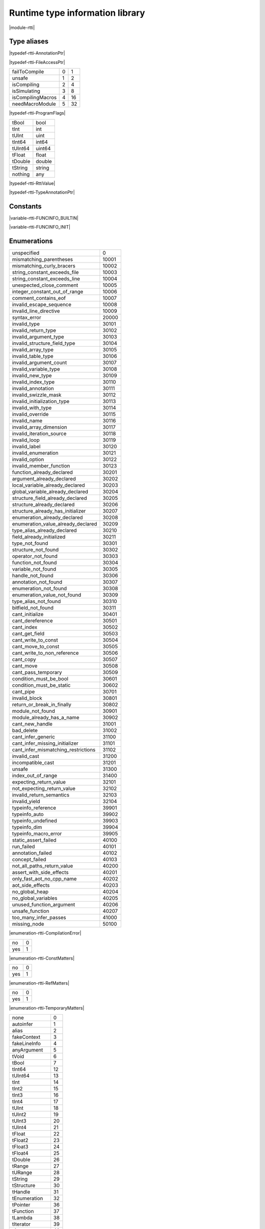 
.. _stdlib_rtti:

================================
Runtime type information library
================================

|module-rtti|

++++++++++++
Type aliases
++++++++++++

.. _alias-AnnotationPtr:

.. das:attribute:: AnnotationPtr = smart_ptr<rtti::Annotation>

|typedef-rtti-AnnotationPtr|

.. _alias-FileAccessPtr:

.. das:attribute:: FileAccessPtr = smart_ptr<rtti::FileAccess>

|typedef-rtti-FileAccessPtr|

.. _alias-ProgramFlags:

.. das:attribute:: ProgramFlags is a bitfield

+-----------------+-+--+
+failToCompile    +0+1 +
+-----------------+-+--+
+unsafe           +1+2 +
+-----------------+-+--+
+isCompiling      +2+4 +
+-----------------+-+--+
+isSimulating     +3+8 +
+-----------------+-+--+
+isCompilingMacros+4+16+
+-----------------+-+--+
+needMacroModule  +5+32+
+-----------------+-+--+


|typedef-rtti-ProgramFlags|

.. _alias-RttiValue:

.. das:attribute:: RttiValueis a variant type

+-------+------+
+tBool  +bool  +
+-------+------+
+tInt   +int   +
+-------+------+
+tUInt  +uint  +
+-------+------+
+tInt64 +int64 +
+-------+------+
+tUInt64+uint64+
+-------+------+
+tFloat +float +
+-------+------+
+tDouble+double+
+-------+------+
+tString+string+
+-------+------+
+nothing+any   +
+-------+------+


|typedef-rtti-RttiValue|

.. _alias-TypeAnnotationPtr:

.. das:attribute:: TypeAnnotationPtr = smart_ptr<rtti::TypeAnnotation>

|typedef-rtti-TypeAnnotationPtr|

+++++++++
Constants
+++++++++

.. _global-rtti-FUNCINFO_BUILTIN:

.. das:attribute:: FUNCINFO_BUILTIN = 0x2

|variable-rtti-FUNCINFO_BUILTIN|

.. _global-rtti-FUNCINFO_INIT:

.. das:attribute:: FUNCINFO_INIT = 0x1

|variable-rtti-FUNCINFO_INIT|

++++++++++++
Enumerations
++++++++++++

.. _enum-rtti-CompilationError:

.. das:attribute:: CompilationError

+-----------------------------------+-----+
+unspecified                        +0    +
+-----------------------------------+-----+
+mismatching_parentheses            +10001+
+-----------------------------------+-----+
+mismatching_curly_bracers          +10002+
+-----------------------------------+-----+
+string_constant_exceeds_file       +10003+
+-----------------------------------+-----+
+string_constant_exceeds_line       +10004+
+-----------------------------------+-----+
+unexpected_close_comment           +10005+
+-----------------------------------+-----+
+integer_constant_out_of_range      +10006+
+-----------------------------------+-----+
+comment_contains_eof               +10007+
+-----------------------------------+-----+
+invalid_escape_sequence            +10008+
+-----------------------------------+-----+
+invalid_line_directive             +10009+
+-----------------------------------+-----+
+syntax_error                       +20000+
+-----------------------------------+-----+
+invalid_type                       +30101+
+-----------------------------------+-----+
+invalid_return_type                +30102+
+-----------------------------------+-----+
+invalid_argument_type              +30103+
+-----------------------------------+-----+
+invalid_structure_field_type       +30104+
+-----------------------------------+-----+
+invalid_array_type                 +30105+
+-----------------------------------+-----+
+invalid_table_type                 +30106+
+-----------------------------------+-----+
+invalid_argument_count             +30107+
+-----------------------------------+-----+
+invalid_variable_type              +30108+
+-----------------------------------+-----+
+invalid_new_type                   +30109+
+-----------------------------------+-----+
+invalid_index_type                 +30110+
+-----------------------------------+-----+
+invalid_annotation                 +30111+
+-----------------------------------+-----+
+invalid_swizzle_mask               +30112+
+-----------------------------------+-----+
+invalid_initialization_type        +30113+
+-----------------------------------+-----+
+invalid_with_type                  +30114+
+-----------------------------------+-----+
+invalid_override                   +30115+
+-----------------------------------+-----+
+invalid_name                       +30116+
+-----------------------------------+-----+
+invalid_array_dimension            +30117+
+-----------------------------------+-----+
+invalid_iteration_source           +30118+
+-----------------------------------+-----+
+invalid_loop                       +30119+
+-----------------------------------+-----+
+invalid_label                      +30120+
+-----------------------------------+-----+
+invalid_enumeration                +30121+
+-----------------------------------+-----+
+invalid_option                     +30122+
+-----------------------------------+-----+
+invalid_member_function            +30123+
+-----------------------------------+-----+
+function_already_declared          +30201+
+-----------------------------------+-----+
+argument_already_declared          +30202+
+-----------------------------------+-----+
+local_variable_already_declared    +30203+
+-----------------------------------+-----+
+global_variable_already_declared   +30204+
+-----------------------------------+-----+
+structure_field_already_declared   +30205+
+-----------------------------------+-----+
+structure_already_declared         +30206+
+-----------------------------------+-----+
+structure_already_has_initializer  +30207+
+-----------------------------------+-----+
+enumeration_already_declared       +30208+
+-----------------------------------+-----+
+enumeration_value_already_declared +30209+
+-----------------------------------+-----+
+type_alias_already_declared        +30210+
+-----------------------------------+-----+
+field_already_initialized          +30211+
+-----------------------------------+-----+
+type_not_found                     +30301+
+-----------------------------------+-----+
+structure_not_found                +30302+
+-----------------------------------+-----+
+operator_not_found                 +30303+
+-----------------------------------+-----+
+function_not_found                 +30304+
+-----------------------------------+-----+
+variable_not_found                 +30305+
+-----------------------------------+-----+
+handle_not_found                   +30306+
+-----------------------------------+-----+
+annotation_not_found               +30307+
+-----------------------------------+-----+
+enumeration_not_found              +30308+
+-----------------------------------+-----+
+enumeration_value_not_found        +30309+
+-----------------------------------+-----+
+type_alias_not_found               +30310+
+-----------------------------------+-----+
+bitfield_not_found                 +30311+
+-----------------------------------+-----+
+cant_initialize                    +30401+
+-----------------------------------+-----+
+cant_dereference                   +30501+
+-----------------------------------+-----+
+cant_index                         +30502+
+-----------------------------------+-----+
+cant_get_field                     +30503+
+-----------------------------------+-----+
+cant_write_to_const                +30504+
+-----------------------------------+-----+
+cant_move_to_const                 +30505+
+-----------------------------------+-----+
+cant_write_to_non_reference        +30506+
+-----------------------------------+-----+
+cant_copy                          +30507+
+-----------------------------------+-----+
+cant_move                          +30508+
+-----------------------------------+-----+
+cant_pass_temporary                +30509+
+-----------------------------------+-----+
+condition_must_be_bool             +30601+
+-----------------------------------+-----+
+condition_must_be_static           +30602+
+-----------------------------------+-----+
+cant_pipe                          +30701+
+-----------------------------------+-----+
+invalid_block                      +30801+
+-----------------------------------+-----+
+return_or_break_in_finally         +30802+
+-----------------------------------+-----+
+module_not_found                   +30901+
+-----------------------------------+-----+
+module_already_has_a_name          +30902+
+-----------------------------------+-----+
+cant_new_handle                    +31001+
+-----------------------------------+-----+
+bad_delete                         +31002+
+-----------------------------------+-----+
+cant_infer_generic                 +31100+
+-----------------------------------+-----+
+cant_infer_missing_initializer     +31101+
+-----------------------------------+-----+
+cant_infer_mismatching_restrictions+31102+
+-----------------------------------+-----+
+invalid_cast                       +31200+
+-----------------------------------+-----+
+incompatible_cast                  +31201+
+-----------------------------------+-----+
+unsafe                             +31300+
+-----------------------------------+-----+
+index_out_of_range                 +31400+
+-----------------------------------+-----+
+expecting_return_value             +32101+
+-----------------------------------+-----+
+not_expecting_return_value         +32102+
+-----------------------------------+-----+
+invalid_return_semantics           +32103+
+-----------------------------------+-----+
+invalid_yield                      +32104+
+-----------------------------------+-----+
+typeinfo_reference                 +39901+
+-----------------------------------+-----+
+typeinfo_auto                      +39902+
+-----------------------------------+-----+
+typeinfo_undefined                 +39903+
+-----------------------------------+-----+
+typeinfo_dim                       +39904+
+-----------------------------------+-----+
+typeinfo_macro_error               +39905+
+-----------------------------------+-----+
+static_assert_failed               +40100+
+-----------------------------------+-----+
+run_failed                         +40101+
+-----------------------------------+-----+
+annotation_failed                  +40102+
+-----------------------------------+-----+
+concept_failed                     +40103+
+-----------------------------------+-----+
+not_all_paths_return_value         +40200+
+-----------------------------------+-----+
+assert_with_side_effects           +40201+
+-----------------------------------+-----+
+only_fast_aot_no_cpp_name          +40202+
+-----------------------------------+-----+
+aot_side_effects                   +40203+
+-----------------------------------+-----+
+no_global_heap                     +40204+
+-----------------------------------+-----+
+no_global_variables                +40205+
+-----------------------------------+-----+
+unused_function_argument           +40206+
+-----------------------------------+-----+
+unsafe_function                    +40207+
+-----------------------------------+-----+
+too_many_infer_passes              +41000+
+-----------------------------------+-----+
+missing_node                       +50100+
+-----------------------------------+-----+


|enumeration-rtti-CompilationError|

.. _enum-rtti-ConstMatters:

.. das:attribute:: ConstMatters

+---+-+
+no +0+
+---+-+
+yes+1+
+---+-+


|enumeration-rtti-ConstMatters|

.. _enum-rtti-RefMatters:

.. das:attribute:: RefMatters

+---+-+
+no +0+
+---+-+
+yes+1+
+---+-+


|enumeration-rtti-RefMatters|

.. _enum-rtti-TemporaryMatters:

.. das:attribute:: TemporaryMatters

+---+-+
+no +0+
+---+-+
+yes+1+
+---+-+


|enumeration-rtti-TemporaryMatters|

.. _enum-rtti-Type:

.. das:attribute:: Type

+--------------+--+
+none          +0 +
+--------------+--+
+autoinfer     +1 +
+--------------+--+
+alias         +2 +
+--------------+--+
+fakeContext   +3 +
+--------------+--+
+fakeLineInfo  +4 +
+--------------+--+
+anyArgument   +5 +
+--------------+--+
+tVoid         +6 +
+--------------+--+
+tBool         +7 +
+--------------+--+
+tInt64        +12+
+--------------+--+
+tUInt64       +13+
+--------------+--+
+tInt          +14+
+--------------+--+
+tInt2         +15+
+--------------+--+
+tInt3         +16+
+--------------+--+
+tInt4         +17+
+--------------+--+
+tUInt         +18+
+--------------+--+
+tUInt2        +19+
+--------------+--+
+tUInt3        +20+
+--------------+--+
+tUInt4        +21+
+--------------+--+
+tFloat        +22+
+--------------+--+
+tFloat2       +23+
+--------------+--+
+tFloat3       +24+
+--------------+--+
+tFloat4       +25+
+--------------+--+
+tDouble       +26+
+--------------+--+
+tRange        +27+
+--------------+--+
+tURange       +28+
+--------------+--+
+tString       +29+
+--------------+--+
+tStructure    +30+
+--------------+--+
+tHandle       +31+
+--------------+--+
+tEnumeration  +32+
+--------------+--+
+tPointer      +36+
+--------------+--+
+tFunction     +37+
+--------------+--+
+tLambda       +38+
+--------------+--+
+tIterator     +39+
+--------------+--+
+tArray        +40+
+--------------+--+
+tTable        +41+
+--------------+--+
+tBlock        +42+
+--------------+--+
+tInt8         +8 +
+--------------+--+
+tUInt8        +9 +
+--------------+--+
+tInt16        +10+
+--------------+--+
+tUInt16       +11+
+--------------+--+
+tTuple        +43+
+--------------+--+
+tEnumeration8 +33+
+--------------+--+
+tEnumeration16+34+
+--------------+--+
+tVariant      +44+
+--------------+--+
+tBitfield     +35+
+--------------+--+


|enumeration-rtti-Type|

++++++++++++++++++
Handled structures
++++++++++++++++++

.. _handle-rtti-Annotation:

.. das:attribute:: Annotation

Annotation fields are

+-------+--------------------------------------------------------+
+_module+ :ref:`rtti::Module <handle-rtti-Module>` ?             +
+-------+--------------------------------------------------------+
+cppName+ :ref:`builtin::das_string <handle-builtin-das_string>` +
+-------+--------------------------------------------------------+
+name   + :ref:`builtin::das_string <handle-builtin-das_string>` +
+-------+--------------------------------------------------------+


Annotation properties are

+--------------------------+----+
+isTypeAnnotation          +bool+
+--------------------------+----+
+isBasicStructureAnnotation+bool+
+--------------------------+----+


|structure_annotation-rtti-Annotation|

.. _handle-rtti-AnnotationArgument:

.. das:attribute:: AnnotationArgument

AnnotationArgument fields are

+---------+--------------------------------------------------------+
+fValue   +float                                                   +
+---------+--------------------------------------------------------+
+iValue   +int                                                     +
+---------+--------------------------------------------------------+
+name     + :ref:`builtin::das_string <handle-builtin-das_string>` +
+---------+--------------------------------------------------------+
+sValue   + :ref:`builtin::das_string <handle-builtin-das_string>` +
+---------+--------------------------------------------------------+
+bValue   +bool                                                    +
+---------+--------------------------------------------------------+
+basicType+ :ref:`rtti::Type <enum-rtti-Type>`                     +
+---------+--------------------------------------------------------+


|structure_annotation-rtti-AnnotationArgument|

.. _handle-rtti-AnnotationDeclaration:

.. das:attribute:: AnnotationDeclaration

AnnotationDeclaration fields are

+----------+--------------------------------------------------------------------------+
+annotation+smart_ptr< :ref:`rtti::Annotation <handle-rtti-Annotation>` >             +
+----------+--------------------------------------------------------------------------+
+arguments + :ref:`rtti::AnnotationArgumentList <handle-rtti-AnnotationArgumentList>` +
+----------+--------------------------------------------------------------------------+


|structure_annotation-rtti-AnnotationDeclaration|

.. _handle-rtti-BasicStructureAnnotation:

.. das:attribute:: BasicStructureAnnotation

BasicStructureAnnotation fields are

+-------+--------------------------------------------------------+
+cppName+ :ref:`builtin::das_string <handle-builtin-das_string>` +
+-------+--------------------------------------------------------+
+name   + :ref:`builtin::das_string <handle-builtin-das_string>` +
+-------+--------------------------------------------------------+


BasicStructureAnnotation properties are

+----------+---+
+fieldCount+int+
+----------+---+


|structure_annotation-rtti-BasicStructureAnnotation|

.. _handle-rtti-EnumInfo:

.. das:attribute:: EnumInfo

EnumInfo fields are

+-----+------+
+count+uint  +
+-----+------+
+name +string+
+-----+------+
+hash +uint  +
+-----+------+


|structure_annotation-rtti-EnumInfo|

.. _handle-rtti-EnumValueInfo:

.. das:attribute:: EnumValueInfo

EnumValueInfo fields are

+-----+------+
+value+int64 +
+-----+------+
+name +string+
+-----+------+


|structure_annotation-rtti-EnumValueInfo|

.. _handle-rtti-Error:

.. das:attribute:: Error

Error fields are

+-----+------------------------------------------------------------+
+fixme+ :ref:`builtin::das_string <handle-builtin-das_string>`     +
+-----+------------------------------------------------------------+
+at   + :ref:`rtti::LineInfo <handle-rtti-LineInfo>`               +
+-----+------------------------------------------------------------+
+what + :ref:`builtin::das_string <handle-builtin-das_string>`     +
+-----+------------------------------------------------------------+
+extra+ :ref:`builtin::das_string <handle-builtin-das_string>`     +
+-----+------------------------------------------------------------+
+cerr + :ref:`rtti::CompilationError <enum-rtti-CompilationError>` +
+-----+------------------------------------------------------------+


|structure_annotation-rtti-Error|

.. _handle-rtti-FileAccess:

.. das:attribute:: FileAccess

|structure_annotation-rtti-FileAccess|

.. _handle-rtti-FileInfo:

.. das:attribute:: FileInfo

FileInfo fields are

+------------+--------------------------------------------------------+
+tabSize     +int                                                     +
+------------+--------------------------------------------------------+
+name        + :ref:`builtin::das_string <handle-builtin-das_string>` +
+------------+--------------------------------------------------------+
+sourceLength+uint                                                    +
+------------+--------------------------------------------------------+


FileInfo properties are

+------+------------+
+source+string const+
+------+------------+


|structure_annotation-rtti-FileInfo|

.. _handle-rtti-FuncInfo:

.. das:attribute:: FuncInfo

FuncInfo fields are

+---------+-----------------------------------------------+
+stackSize+uint                                           +
+---------+-----------------------------------------------+
+result   + :ref:`rtti::TypeInfo <handle-rtti-TypeInfo>` ?+
+---------+-----------------------------------------------+
+count    +uint                                           +
+---------+-----------------------------------------------+
+cppName  +string                                         +
+---------+-----------------------------------------------+
+name     +string                                         +
+---------+-----------------------------------------------+
+hash     +uint                                           +
+---------+-----------------------------------------------+
+flags    +uint                                           +
+---------+-----------------------------------------------+


|structure_annotation-rtti-FuncInfo|

.. _handle-rtti-LineInfo:

.. das:attribute:: LineInfo

LineInfo fields are

+-----------+-----------------------------------------------+
+last_column+uint                                           +
+-----------+-----------------------------------------------+
+line       +uint                                           +
+-----------+-----------------------------------------------+
+last_line  +uint                                           +
+-----------+-----------------------------------------------+
+column     +uint                                           +
+-----------+-----------------------------------------------+
+fileInfo   + :ref:`rtti::FileInfo <handle-rtti-FileInfo>` ?+
+-----------+-----------------------------------------------+


|structure_annotation-rtti-LineInfo|

.. _handle-rtti-Module:

.. das:attribute:: Module

Module fields are

+----+--------------------------------------------------------+
+name+ :ref:`builtin::das_string <handle-builtin-das_string>` +
+----+--------------------------------------------------------+


|structure_annotation-rtti-Module|

.. _handle-rtti-Program:

.. das:attribute:: Program

Program fields are

+------+------------------------------------------------------------+
+flags + :ref:`ProgramFlags <alias-ProgramFlags>`                   +
+------+------------------------------------------------------------+
+errors+ :ref:`rtti::dasvector`Error <handle-rtti-dasvector`Error>` +
+------+------------------------------------------------------------+


|structure_annotation-rtti-Program|

.. _handle-rtti-StructInfo:

.. das:attribute:: StructInfo

StructInfo fields are

+-----------+------+
+size       +uint  +
+-----------+------+
+initializer+int   +
+-----------+------+
+count      +uint  +
+-----------+------+
+name       +string+
+-----------+------+
+hash       +uint  +
+-----------+------+


|structure_annotation-rtti-StructInfo|

.. _handle-rtti-TypeAnnotation:

.. das:attribute:: TypeAnnotation

TypeAnnotation fields are

+-------+--------------------------------------------------------+
+_module+ :ref:`rtti::Module <handle-rtti-Module>` ?             +
+-------+--------------------------------------------------------+
+cppName+ :ref:`builtin::das_string <handle-builtin-das_string>` +
+-------+--------------------------------------------------------+
+name   + :ref:`builtin::das_string <handle-builtin-das_string>` +
+-------+--------------------------------------------------------+


|structure_annotation-rtti-TypeAnnotation|

.. _handle-rtti-TypeInfo:

.. das:attribute:: TypeInfo

TypeInfo fields are

+----------+---------------------------------------------------+
+argTypes  + :ref:`rtti::TypeInfo <handle-rtti-TypeInfo>` ??   +
+----------+---------------------------------------------------+
+secondType+ :ref:`rtti::TypeInfo <handle-rtti-TypeInfo>` ?    +
+----------+---------------------------------------------------+
+dimSize   +uint                                               +
+----------+---------------------------------------------------+
+enumType  + :ref:`rtti::EnumInfo <handle-rtti-EnumInfo>` ?    +
+----------+---------------------------------------------------+
+hash      +uint                                               +
+----------+---------------------------------------------------+
+argNames  +string?                                            +
+----------+---------------------------------------------------+
+argCount  +uint                                               +
+----------+---------------------------------------------------+
+basicType + :ref:`rtti::Type <enum-rtti-Type>`                +
+----------+---------------------------------------------------+
+firstType + :ref:`rtti::TypeInfo <handle-rtti-TypeInfo>` ?    +
+----------+---------------------------------------------------+
+structType+ :ref:`rtti::StructInfo <handle-rtti-StructInfo>` ?+
+----------+---------------------------------------------------+


TypeInfo properties are

+----------+-----------------------------------------------------------+
+isConst   +bool                                                       +
+----------+-----------------------------------------------------------+
+annotation+ :ref:`rtti::TypeAnnotation <handle-rtti-TypeAnnotation>` ?+
+----------+-----------------------------------------------------------+
+isRawPod  +bool                                                       +
+----------+-----------------------------------------------------------+
+isRef     +bool                                                       +
+----------+-----------------------------------------------------------+
+isImplicit+bool                                                       +
+----------+-----------------------------------------------------------+
+isRefType +bool                                                       +
+----------+-----------------------------------------------------------+
+isPod     +bool                                                       +
+----------+-----------------------------------------------------------+
+isTemp    +bool                                                       +
+----------+-----------------------------------------------------------+
+isRefValue+bool                                                       +
+----------+-----------------------------------------------------------+
+canCopy   +bool                                                       +
+----------+-----------------------------------------------------------+


|structure_annotation-rtti-TypeInfo|

.. _handle-rtti-VarInfo:

.. das:attribute:: VarInfo

VarInfo fields are

+--------------------+---------------------------------------------------------------------------------+
+argTypes            + :ref:`rtti::TypeInfo <handle-rtti-TypeInfo>` ??                                 +
+--------------------+---------------------------------------------------------------------------------+
+value               +any                                                                              +
+--------------------+---------------------------------------------------------------------------------+
+secondType          + :ref:`rtti::TypeInfo <handle-rtti-TypeInfo>` ?                                  +
+--------------------+---------------------------------------------------------------------------------+
+dimSize             +uint                                                                             +
+--------------------+---------------------------------------------------------------------------------+
+enumType            + :ref:`rtti::EnumInfo <handle-rtti-EnumInfo>` ?                                  +
+--------------------+---------------------------------------------------------------------------------+
+name                +string                                                                           +
+--------------------+---------------------------------------------------------------------------------+
+hash                +uint                                                                             +
+--------------------+---------------------------------------------------------------------------------+
+argNames            +string?                                                                          +
+--------------------+---------------------------------------------------------------------------------+
+argCount            +uint                                                                             +
+--------------------+---------------------------------------------------------------------------------+
+sValue              +string                                                                           +
+--------------------+---------------------------------------------------------------------------------+
+offset              +uint                                                                             +
+--------------------+---------------------------------------------------------------------------------+
+basicType           + :ref:`rtti::Type <enum-rtti-Type>`                                              +
+--------------------+---------------------------------------------------------------------------------+
+firstType           + :ref:`rtti::TypeInfo <handle-rtti-TypeInfo>` ?                                  +
+--------------------+---------------------------------------------------------------------------------+
+annotation_arguments+ :ref:`rtti::AnnotationArguments <handle-rtti-AnnotationArguments>`  const? const+
+--------------------+---------------------------------------------------------------------------------+
+structType          + :ref:`rtti::StructInfo <handle-rtti-StructInfo>` ?                              +
+--------------------+---------------------------------------------------------------------------------+


VarInfo properties are

+----------+-----------------------------------------------------------+
+isConst   +bool                                                       +
+----------+-----------------------------------------------------------+
+annotation+ :ref:`rtti::TypeAnnotation <handle-rtti-TypeAnnotation>` ?+
+----------+-----------------------------------------------------------+
+isRawPod  +bool                                                       +
+----------+-----------------------------------------------------------+
+isRef     +bool                                                       +
+----------+-----------------------------------------------------------+
+isImplicit+bool                                                       +
+----------+-----------------------------------------------------------+
+isRefType +bool                                                       +
+----------+-----------------------------------------------------------+
+isPod     +bool                                                       +
+----------+-----------------------------------------------------------+
+isTemp    +bool                                                       +
+----------+-----------------------------------------------------------+
+isRefValue+bool                                                       +
+----------+-----------------------------------------------------------+
+canCopy   +bool                                                       +
+----------+-----------------------------------------------------------+


|structure_annotation-rtti-VarInfo|

+++++++++++++
Handled types
+++++++++++++

.. _handle-rtti-AnnotationArgumentList:

.. das:attribute:: AnnotationArgumentList

|any_annotation-rtti-AnnotationArgumentList|

.. _handle-rtti-AnnotationArguments:

.. das:attribute:: AnnotationArguments

|any_annotation-rtti-AnnotationArguments|

.. _handle-rtti-AnnotationList:

.. das:attribute:: AnnotationList

|any_annotation-rtti-AnnotationList|

.. _handle-rtti-dasvector`Error:

.. das:attribute:: dasvector`Error

|any_annotation-rtti-dasvector`Error|

+++++++++++++
Uncategorized
+++++++++++++

.. _function-_at_rtti_c__c_RttiValue_nothing:

.. das:function:: RttiValue_nothing()

RttiValue_nothing returns  :ref:`RttiValue <alias-RttiValue>` 

|function-rtti-RttiValue_nothing|

.. _function-_at_rtti_c__c_arg_names__hh_handle_hh_TypeInfo_hh_const:

.. das:function:: arg_names(info: TypeInfo const)

arg_names returns iterator<string>

arguments are

+----+----------------------------------------------------+
+info+ :ref:`rtti::TypeInfo <handle-rtti-TypeInfo>`  const+
+----+----------------------------------------------------+


|function-rtti-arg_names|

.. _function-_at_rtti_c__c_arg_names__hh_handle_hh_VarInfo_hh_const:

.. das:function:: arg_names(info: VarInfo const)

arg_names returns iterator<string>

arguments are

+----+--------------------------------------------------+
+info+ :ref:`rtti::VarInfo <handle-rtti-VarInfo>`  const+
+----+--------------------------------------------------+


|function-rtti-arg_names|

.. _function-_at_rtti_c__c_arg_types__hh_handle_hh_TypeInfo_hh_const:

.. das:function:: arg_types(info: TypeInfo const)

arg_types returns iterator< :ref:`rtti::TypeInfo <handle-rtti-TypeInfo>`  const&>

arguments are

+----+----------------------------------------------------+
+info+ :ref:`rtti::TypeInfo <handle-rtti-TypeInfo>`  const+
+----+----------------------------------------------------+


|function-rtti-arg_types|

.. _function-_at_rtti_c__c_arg_types__hh_handle_hh_VarInfo_hh_const:

.. das:function:: arg_types(info: VarInfo const)

arg_types returns iterator< :ref:`rtti::TypeInfo <handle-rtti-TypeInfo>`  const&>

arguments are

+----+--------------------------------------------------+
+info+ :ref:`rtti::VarInfo <handle-rtti-VarInfo>`  const+
+----+--------------------------------------------------+


|function-rtti-arg_types|

.. _function-_at_rtti_c__c_basic_struct_for_each_field__hh_handle_hh_BasicStructureAnnotation_hh_const_hh_implicit__hh_block_hh_string_hh_string_hh__hh_handle_hh_TypeInfo_hh_const_hh_uint_hh__c_void_hh_const_hh_implicit__hh_const:

.. das:function:: basic_struct_for_each_field(arg0: BasicStructureAnnotation const implicit; arg1: block<(string;string;rtti::TypeInfo const;uint):void> const implicit)

arguments are

+----+----------------------------------------------------------------------------------------------------+
+arg0+ :ref:`rtti::BasicStructureAnnotation <handle-rtti-BasicStructureAnnotation>`  const implicit       +
+----+----------------------------------------------------------------------------------------------------+
+arg1+block<(string;string; :ref:`rtti::TypeInfo <handle-rtti-TypeInfo>`  const;uint):void> const implicit+
+----+----------------------------------------------------------------------------------------------------+


|function-rtti-basic_struct_for_each_field|

.. _function-_at_rtti_c__c_builtin_is_same_type__hh_ptr_hh__hh_handle_hh_TypeInfo_hh_const_hh_const_hh_implicit__hh_ptr_hh__hh_handle_hh_TypeInfo_hh_const_hh_const_hh_implicit__hh_enum_hh_rtti_c__c_RefMatters_hh_int_hh_const__hh_enum_hh_rtti_c__c_ConstMatters_hh_int_hh_const__hh_enum_hh_rtti_c__c_TemporaryMatters_hh_int_hh_const_bool_hh_const:

.. das:function:: builtin_is_same_type(arg0: rtti::TypeInfo const? const implicit; arg1: rtti::TypeInfo const? const implicit; arg2: RefMatters const; arg3: ConstMatters const; arg4: TemporaryMatters const; arg5: bool const)

builtin_is_same_type returns bool

arguments are

+----+--------------------------------------------------------------------+
+arg0+ :ref:`rtti::TypeInfo <handle-rtti-TypeInfo>`  const? const implicit+
+----+--------------------------------------------------------------------+
+arg1+ :ref:`rtti::TypeInfo <handle-rtti-TypeInfo>`  const? const implicit+
+----+--------------------------------------------------------------------+
+arg2+ :ref:`rtti::RefMatters <enum-rtti-RefMatters>`  const              +
+----+--------------------------------------------------------------------+
+arg3+ :ref:`rtti::ConstMatters <enum-rtti-ConstMatters>`  const          +
+----+--------------------------------------------------------------------+
+arg4+ :ref:`rtti::TemporaryMatters <enum-rtti-TemporaryMatters>`  const  +
+----+--------------------------------------------------------------------+
+arg5+bool const                                                          +
+----+--------------------------------------------------------------------+


|function-rtti-builtin_is_same_type|

.. _function-_at_rtti_c__c_compile_string_hh_const_string_hh_const__hh_block_hh_bool_hh__hh_smart_ptr_hh__hh_handle_hh_Program_hh__hh_handle_hh_das_string_hh_const_hh__c_void_hh_const_hh_implicit__hh_const:

.. das:function:: compile(arg0: string const; arg1: string const; arg2: block<(bool;smart_ptr<rtti::Program>;das_string const):void> const implicit)

arguments are

+----+--------------------------------------------------------------------------------------------------------------------------------------------------------+
+arg0+string const                                                                                                                                            +
+----+--------------------------------------------------------------------------------------------------------------------------------------------------------+
+arg1+string const                                                                                                                                            +
+----+--------------------------------------------------------------------------------------------------------------------------------------------------------+
+arg2+block<(bool;smart_ptr< :ref:`rtti::Program <handle-rtti-Program>` >; :ref:`builtin::das_string <handle-builtin-das_string>`  const):void> const implicit+
+----+--------------------------------------------------------------------------------------------------------------------------------------------------------+


|function-rtti-compile|

.. _function-_at_rtti_c__c_compile_file_string_hh_const__hh_smart_ptr_hh__hh_handle_hh_FileAccess_hh_const_hh_implicit__hh_block_hh_bool_hh__hh_smart_ptr_hh__hh_handle_hh_Program_hh__hh_handle_hh_das_string_hh_const_hh__c_void_hh_const_hh_implicit__hh_const:

.. das:function:: compile_file(arg0: string const; arg1: smart_ptr<rtti::FileAccess> const implicit; arg2: block<(bool;smart_ptr<rtti::Program>;das_string const):void> const implicit)

arguments are

+----+--------------------------------------------------------------------------------------------------------------------------------------------------------+
+arg0+string const                                                                                                                                            +
+----+--------------------------------------------------------------------------------------------------------------------------------------------------------+
+arg1+smart_ptr< :ref:`rtti::FileAccess <handle-rtti-FileAccess>` > const implicit                                                                            +
+----+--------------------------------------------------------------------------------------------------------------------------------------------------------+
+arg2+block<(bool;smart_ptr< :ref:`rtti::Program <handle-rtti-Program>` >; :ref:`builtin::das_string <handle-builtin-das_string>`  const):void> const implicit+
+----+--------------------------------------------------------------------------------------------------------------------------------------------------------+


|function-rtti-compile_file|

.. _function-_at_rtti_c__c_context_for_each_function__hh_block_hh__hh_handle_hh_FuncInfo_hh_const_hh__rq_info_hh__c_void_hh_const:

.. das:function:: context_for_each_function(blk: block<(info:rtti::FuncInfo const):void> const)

arguments are

+---+-----------------------------------------------------------------------------+
+blk+block<(info: :ref:`rtti::FuncInfo <handle-rtti-FuncInfo>`  const):void> const+
+---+-----------------------------------------------------------------------------+


|function-rtti-context_for_each_function|

.. _function-_at_rtti_c__c_context_for_each_variable__hh_block_hh__hh_handle_hh_VarInfo_hh_const_hh__rq_info_hh__c_void_hh_const:

.. das:function:: context_for_each_variable(blk: block<(info:rtti::VarInfo const):void> const)

arguments are

+---+---------------------------------------------------------------------------+
+blk+block<(info: :ref:`rtti::VarInfo <handle-rtti-VarInfo>`  const):void> const+
+---+---------------------------------------------------------------------------+


|function-rtti-context_for_each_variable|

.. _function-_at_rtti_c__c_each_dim__hh_handle_hh_TypeInfo_hh_const:

.. das:function:: each_dim(info: TypeInfo const)

each_dim returns iterator<int>

arguments are

+----+----------------------------------------------------+
+info+ :ref:`rtti::TypeInfo <handle-rtti-TypeInfo>`  const+
+----+----------------------------------------------------+


|function-rtti-each_dim|

.. _function-_at_rtti_c__c_each_dim__hh_handle_hh_VarInfo_hh_const:

.. das:function:: each_dim(info: VarInfo const)

each_dim returns iterator<int>

arguments are

+----+--------------------------------------------------+
+info+ :ref:`rtti::VarInfo <handle-rtti-VarInfo>`  const+
+----+--------------------------------------------------+


|function-rtti-each_dim|

.. _function-_at_rtti_c__c_get_annotation_argument_value__hh_handle_hh_AnnotationArgument_hh_const_hh_implicit__hh_const:

.. das:function:: get_annotation_argument_value(arg0: AnnotationArgument const implicit)

get_annotation_argument_value returns  :ref:`RttiValue <alias-RttiValue>` 

arguments are

+----+---------------------------------------------------------------------------------+
+arg0+ :ref:`rtti::AnnotationArgument <handle-rtti-AnnotationArgument>`  const implicit+
+----+---------------------------------------------------------------------------------+


|function-rtti-get_annotation_argument_value|

.. _function-_at_rtti_c__c_get_das_type_name__hh_enum_hh_rtti_c__c_Type_hh_int_hh_const__hh_const:

.. das:function:: get_das_type_name(arg0: Type const)

get_das_type_name returns string

arguments are

+----+------------------------------------------+
+arg0+ :ref:`rtti::Type <enum-rtti-Type>`  const+
+----+------------------------------------------+


|function-rtti-get_das_type_name|

.. _function-_at_rtti_c__c_get_dim__hh_handle_hh_TypeInfo_hh_const_hh_implicit_int_hh_const__hh_const:

.. das:function:: get_dim(arg0: TypeInfo const implicit; arg1: int const)

get_dim returns int

arguments are

+----+-------------------------------------------------------------+
+arg0+ :ref:`rtti::TypeInfo <handle-rtti-TypeInfo>`  const implicit+
+----+-------------------------------------------------------------+
+arg1+int const                                                    +
+----+-------------------------------------------------------------+


|function-rtti-get_dim|

.. _function-_at_rtti_c__c_get_dim__hh_handle_hh_VarInfo_hh_const_hh_implicit_int_hh_const__hh_const:

.. das:function:: get_dim(arg0: VarInfo const implicit; arg1: int const)

get_dim returns int

arguments are

+----+-----------------------------------------------------------+
+arg0+ :ref:`rtti::VarInfo <handle-rtti-VarInfo>`  const implicit+
+----+-----------------------------------------------------------+
+arg1+int const                                                  +
+----+-----------------------------------------------------------+


|function-rtti-get_dim|

.. _function-_at_rtti_c__c_get_function_info_int:

.. das:function:: get_function_info(arg0: int)

get_function_info returns  :ref:`rtti::FuncInfo <handle-rtti-FuncInfo>`  const&

arguments are

+----+---+
+arg0+int+
+----+---+


|function-rtti-get_function_info|

.. _function-_at_rtti_c__c_get_module_string_hh_const:

.. das:function:: get_module(arg0: string const)

get_module returns  :ref:`rtti::Module <handle-rtti-Module>` ?

arguments are

+----+------------+
+arg0+string const+
+----+------------+


|function-rtti-get_module|

.. _function-_at_rtti_c__c_get_this_module__hh_smart_ptr_hh__hh_handle_hh_Program_hh_const_hh_implicit:

.. das:function:: get_this_module(arg0: smart_ptr<rtti::Program> const implicit)

get_this_module returns  :ref:`rtti::Module <handle-rtti-Module>` ?

arguments are

+----+----------------------------------------------------------------------+
+arg0+smart_ptr< :ref:`rtti::Program <handle-rtti-Program>` > const implicit+
+----+----------------------------------------------------------------------+


|function-rtti-get_this_module|

.. _function-_at_rtti_c__c_get_total_functions__hh_const:

.. das:function:: get_total_functions()

get_total_functions returns int

|function-rtti-get_total_functions|

.. _function-_at_rtti_c__c_get_total_variables__hh_const:

.. das:function:: get_total_variables()

get_total_variables returns int

|function-rtti-get_total_variables|

.. _function-_at_rtti_c__c_get_variable_info_int:

.. das:function:: get_variable_info(arg0: int)

get_variable_info returns  :ref:`rtti::VarInfo <handle-rtti-VarInfo>`  const&

arguments are

+----+---+
+arg0+int+
+----+---+


|function-rtti-get_variable_info|

.. _function-_at_rtti_c__c_get_variable_value__hh_handle_hh_VarInfo_hh_const_hh_implicit:

.. das:function:: get_variable_value(arg0: VarInfo const implicit)

get_variable_value returns  :ref:`RttiValue <alias-RttiValue>` 

arguments are

+----+-----------------------------------------------------------+
+arg0+ :ref:`rtti::VarInfo <handle-rtti-VarInfo>`  const implicit+
+----+-----------------------------------------------------------+


|function-rtti-get_variable_value|

.. _function-_at_rtti_c__c_is_compatible_cast__hh_handle_hh_StructInfo_hh_const__hh_handle_hh_StructInfo_hh_const:

.. das:function:: is_compatible_cast(a: StructInfo const; b: StructInfo const)

is_compatible_cast returns bool

arguments are

+-+--------------------------------------------------------+
+a+ :ref:`rtti::StructInfo <handle-rtti-StructInfo>`  const+
+-+--------------------------------------------------------+
+b+ :ref:`rtti::StructInfo <handle-rtti-StructInfo>`  const+
+-+--------------------------------------------------------+


|function-rtti-is_compatible_cast|

.. _function-_at_rtti_c__c_is_compatible_cast__hh_ptr_hh__hh_handle_hh_StructInfo_hh_const_hh_const_hh_implicit__hh_ptr_hh__hh_handle_hh_StructInfo_hh_const_hh_const_hh_implicit:

.. das:function:: is_compatible_cast(arg0: rtti::StructInfo const? const implicit; arg1: rtti::StructInfo const? const implicit)

is_compatible_cast returns bool

arguments are

+----+------------------------------------------------------------------------+
+arg0+ :ref:`rtti::StructInfo <handle-rtti-StructInfo>`  const? const implicit+
+----+------------------------------------------------------------------------+
+arg1+ :ref:`rtti::StructInfo <handle-rtti-StructInfo>`  const? const implicit+
+----+------------------------------------------------------------------------+


|function-rtti-is_compatible_cast|

.. _function-_at_rtti_c__c_is_same_type__hh_handle_hh_TypeInfo_hh_const__hh_handle_hh_TypeInfo_hh_const__hh_enum_hh_rtti_c__c_RefMatters_hh_int_hh_const__hh_enum_hh_rtti_c__c_ConstMatters_hh_int_hh_const__hh_enum_hh_rtti_c__c_TemporaryMatters_hh_int_hh_const_bool_hh_const:

.. das:function:: is_same_type(a: TypeInfo const; b: TypeInfo const; refMatters: RefMatters const; constMatters: ConstMatters const; temporaryMatters: TemporaryMatters const; topLevel: bool const)

is_same_type returns bool

arguments are

+----------------+------------------------------------------------------------------+
+a               + :ref:`rtti::TypeInfo <handle-rtti-TypeInfo>`  const              +
+----------------+------------------------------------------------------------------+
+b               + :ref:`rtti::TypeInfo <handle-rtti-TypeInfo>`  const              +
+----------------+------------------------------------------------------------------+
+refMatters      + :ref:`rtti::RefMatters <enum-rtti-RefMatters>`  const            +
+----------------+------------------------------------------------------------------+
+constMatters    + :ref:`rtti::ConstMatters <enum-rtti-ConstMatters>`  const        +
+----------------+------------------------------------------------------------------+
+temporaryMatters+ :ref:`rtti::TemporaryMatters <enum-rtti-TemporaryMatters>`  const+
+----------------+------------------------------------------------------------------+
+topLevel        +bool const                                                        +
+----------------+------------------------------------------------------------------+


|function-rtti-is_same_type|

.. _function-_at_rtti_c__c_make_file_access_string_hh_const__hh_const:

.. das:function:: make_file_access(arg0: string const)

make_file_access returns smart_ptr< :ref:`rtti::FileAccess <handle-rtti-FileAccess>` >

arguments are

+----+------------+
+arg0+string const+
+----+------------+


|function-rtti-make_file_access|

.. _function-_at_rtti_c__c_module_for_each_annotation__hh_ptr_hh__hh_handle_hh_Module_hh_const_hh_implicit__hh_block_hh__hh_handle_hh_Annotation_hh_const_hh__c_void_hh_const_hh_implicit__hh_const:

.. das:function:: module_for_each_annotation(arg0: rtti::Module? const implicit; arg1: block<(rtti::Annotation const):void> const implicit)

arguments are

+----+-------------------------------------------------------------------------------------+
+arg0+ :ref:`rtti::Module <handle-rtti-Module>` ? const implicit                           +
+----+-------------------------------------------------------------------------------------+
+arg1+block<( :ref:`rtti::Annotation <handle-rtti-Annotation>`  const):void> const implicit+
+----+-------------------------------------------------------------------------------------+


|function-rtti-module_for_each_annotation|

.. _function-_at_rtti_c__c_module_for_each_enumeration__hh_ptr_hh__hh_handle_hh_Module_hh_const_hh_implicit__hh_block_hh__hh_handle_hh_EnumInfo_hh_const_hh__c_void_hh_const_hh_implicit__hh_const:

.. das:function:: module_for_each_enumeration(arg0: rtti::Module? const implicit; arg1: block<(rtti::EnumInfo const):void> const implicit)

arguments are

+----+---------------------------------------------------------------------------------+
+arg0+ :ref:`rtti::Module <handle-rtti-Module>` ? const implicit                       +
+----+---------------------------------------------------------------------------------+
+arg1+block<( :ref:`rtti::EnumInfo <handle-rtti-EnumInfo>`  const):void> const implicit+
+----+---------------------------------------------------------------------------------+


|function-rtti-module_for_each_enumeration|

.. _function-_at_rtti_c__c_module_for_each_function__hh_ptr_hh__hh_handle_hh_Module_hh_const_hh_implicit__hh_block_hh__hh_handle_hh_FuncInfo_hh_const_hh__c_void_hh_const_hh_implicit__hh_const:

.. das:function:: module_for_each_function(arg0: rtti::Module? const implicit; arg1: block<(rtti::FuncInfo const):void> const implicit)

arguments are

+----+---------------------------------------------------------------------------------+
+arg0+ :ref:`rtti::Module <handle-rtti-Module>` ? const implicit                       +
+----+---------------------------------------------------------------------------------+
+arg1+block<( :ref:`rtti::FuncInfo <handle-rtti-FuncInfo>`  const):void> const implicit+
+----+---------------------------------------------------------------------------------+


|function-rtti-module_for_each_function|

.. _function-_at_rtti_c__c_module_for_each_generic__hh_ptr_hh__hh_handle_hh_Module_hh_const_hh_implicit__hh_block_hh__hh_handle_hh_FuncInfo_hh_const_hh__c_void_hh_const_hh_implicit__hh_const:

.. das:function:: module_for_each_generic(arg0: rtti::Module? const implicit; arg1: block<(rtti::FuncInfo const):void> const implicit)

arguments are

+----+---------------------------------------------------------------------------------+
+arg0+ :ref:`rtti::Module <handle-rtti-Module>` ? const implicit                       +
+----+---------------------------------------------------------------------------------+
+arg1+block<( :ref:`rtti::FuncInfo <handle-rtti-FuncInfo>`  const):void> const implicit+
+----+---------------------------------------------------------------------------------+


|function-rtti-module_for_each_generic|

.. _function-_at_rtti_c__c_module_for_each_global__hh_ptr_hh__hh_handle_hh_Module_hh_const_hh_implicit__hh_block_hh__hh_handle_hh_VarInfo_hh_const_hh__c_void_hh_const_hh_implicit__hh_const:

.. das:function:: module_for_each_global(arg0: rtti::Module? const implicit; arg1: block<(rtti::VarInfo const):void> const implicit)

arguments are

+----+-------------------------------------------------------------------------------+
+arg0+ :ref:`rtti::Module <handle-rtti-Module>` ? const implicit                     +
+----+-------------------------------------------------------------------------------+
+arg1+block<( :ref:`rtti::VarInfo <handle-rtti-VarInfo>`  const):void> const implicit+
+----+-------------------------------------------------------------------------------+


|function-rtti-module_for_each_global|

.. _function-_at_rtti_c__c_module_for_each_structure__hh_ptr_hh__hh_handle_hh_Module_hh_const_hh_implicit__hh_block_hh__hh_handle_hh_StructInfo_hh_const_hh__c_void_hh_const_hh_implicit__hh_const:

.. das:function:: module_for_each_structure(arg0: rtti::Module? const implicit; arg1: block<(rtti::StructInfo const):void> const implicit)

arguments are

+----+-------------------------------------------------------------------------------------+
+arg0+ :ref:`rtti::Module <handle-rtti-Module>` ? const implicit                           +
+----+-------------------------------------------------------------------------------------+
+arg1+block<( :ref:`rtti::StructInfo <handle-rtti-StructInfo>`  const):void> const implicit+
+----+-------------------------------------------------------------------------------------+


|function-rtti-module_for_each_structure|

.. _function-_at_rtti_c__c_program_for_each_module__hh_smart_ptr_hh__hh_handle_hh_Program_hh_const_hh_implicit__hh_block_hh__hh_ptr_hh__hh_handle_hh_Module_hh__c_void_hh_const_hh_implicit__hh_const:

.. das:function:: program_for_each_module(arg0: smart_ptr<rtti::Program> const implicit; arg1: block<(rtti::Module?):void> const implicit)

arguments are

+----+------------------------------------------------------------------------+
+arg0+smart_ptr< :ref:`rtti::Program <handle-rtti-Program>` > const implicit  +
+----+------------------------------------------------------------------------+
+arg1+block<( :ref:`rtti::Module <handle-rtti-Module>` ?):void> const implicit+
+----+------------------------------------------------------------------------+


|function-rtti-program_for_each_module|

.. _function-_at_rtti_c__c_program_for_each_registered_module__hh_block_hh__hh_ptr_hh__hh_handle_hh_Module_hh__c_void_hh_const_hh_implicit__hh_const:

.. das:function:: program_for_each_registered_module(arg0: block<(rtti::Module?):void> const implicit)

arguments are

+----+------------------------------------------------------------------------+
+arg0+block<( :ref:`rtti::Module <handle-rtti-Module>` ?):void> const implicit+
+----+------------------------------------------------------------------------+


|function-rtti-program_for_each_registered_module|

.. _function-_at_rtti_c__c_rtti_builtin_structure_for_each_annotation__hh_handle_hh_StructInfo_hh_const_hh_implicit__hh_block_hh_const_hh_implicit__hh_const:

.. das:function:: rtti_builtin_structure_for_each_annotation(arg0: StructInfo const implicit; arg1: block<> const implicit)

arguments are

+----+-----------------------------------------------------------------+
+arg0+ :ref:`rtti::StructInfo <handle-rtti-StructInfo>`  const implicit+
+----+-----------------------------------------------------------------+
+arg1+block<> const implicit                                           +
+----+-----------------------------------------------------------------+


|function-rtti-rtti_builtin_structure_for_each_annotation|

.. _function-_at_rtti_c__c_set_file_source__hh_smart_ptr_hh__hh_handle_hh_FileAccess_hh_const_hh_implicit_string_hh_const_string_hh_const__hh_const:

.. das:function:: set_file_source(arg0: smart_ptr<rtti::FileAccess> const implicit; arg1: string const; arg2: string const)

set_file_source returns bool

arguments are

+----+----------------------------------------------------------------------------+
+arg0+smart_ptr< :ref:`rtti::FileAccess <handle-rtti-FileAccess>` > const implicit+
+----+----------------------------------------------------------------------------+
+arg1+string const                                                                +
+----+----------------------------------------------------------------------------+
+arg2+string const                                                                +
+----+----------------------------------------------------------------------------+


|function-rtti-set_file_source|

.. _function-_at_rtti_c__c_structure_for_each_annotation__hh_handle_hh_StructInfo_hh_const__hh_block_hh__hh_handle_hh_Annotation_hh_const_hh__hh_handle_hh_AnnotationArguments_hh_const_hh__rq_ann_hh__rq_args_hh__c_void_hh_const:

.. das:function:: structure_for_each_annotation(st: StructInfo const; subexpr: block<(ann:rtti::Annotation const;args:rtti::AnnotationArguments const):void> const)

arguments are

+-------+----------------------------------------------------------------------------------------------------------------------------------------------------------------+
+st     + :ref:`rtti::StructInfo <handle-rtti-StructInfo>`  const                                                                                                        +
+-------+----------------------------------------------------------------------------------------------------------------------------------------------------------------+
+subexpr+block<(ann: :ref:`rtti::Annotation <handle-rtti-Annotation>`  const;args: :ref:`rtti::AnnotationArguments <handle-rtti-AnnotationArguments>`  const):void> const+
+-------+----------------------------------------------------------------------------------------------------------------------------------------------------------------+


|function-rtti-structure_for_each_annotation|

.. _function-_at_rtti_c__c_class_info__hh_auto_hh_const:

.. das:function:: class_info(cl: auto const)

class_info returns  :ref:`rtti::StructInfo <handle-rtti-StructInfo>`  const?

arguments are

+--+----------+
+cl+auto const+
+--+----------+


|function-rtti-class_info|


